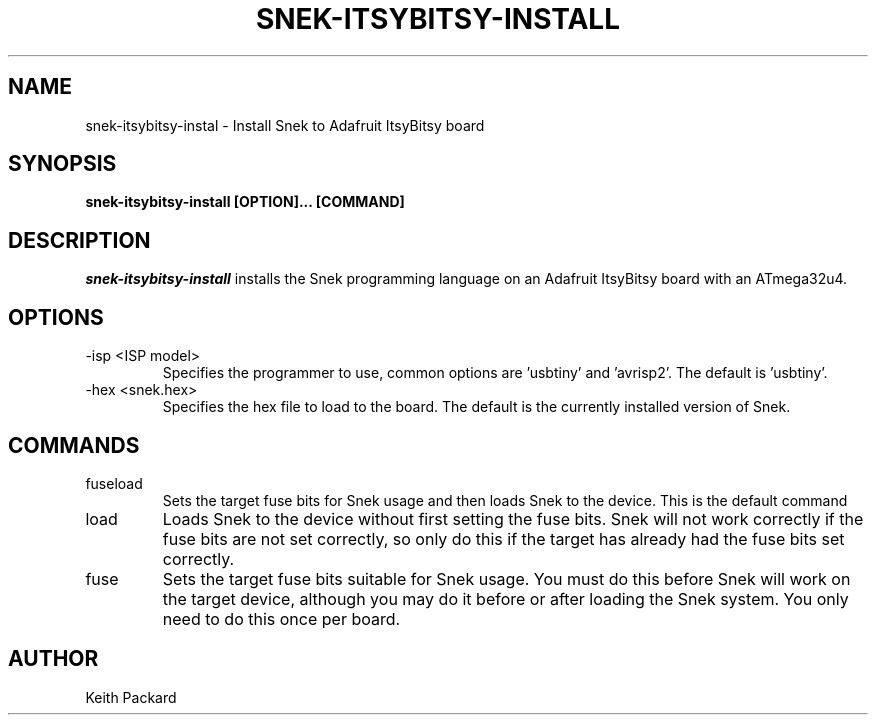.\"
.\" Copyright © 2019 Keith Packard <keithp@keithp.com>
.\"
.\" This program is free software; you can redistribute it and/or modify
.\" it under the terms of the GNU General Public License as published by
.\" the Free Software Foundation, either version 3 of the License, or
.\" (at your option) any later version.
.\"
.\" This program is distributed in the hope that it will be useful, but
.\" WITHOUT ANY WARRANTY; without even the implied warranty of
.\" MERCHANTABILITY or FITNESS FOR A PARTICULAR PURPOSE.  See the GNU
.\" General Public License for more details.
.\"
.TH SNEK-ITSYBITSY-INSTALL 1 "snek-itsybitsy-install" ""
.SH NAME
snek-itsybitsy-instal \- Install Snek to Adafruit ItsyBitsy board
.SH SYNOPSIS
.B "snek-itsybitsy-install" [OPTION]... [COMMAND]
.SH DESCRIPTION
.I snek-itsybitsy-install
installs the Snek programming language on an Adafruit ItsyBitsy board
with an ATmega32u4.
.SH OPTIONS
.TP
\-isp <ISP model>
Specifies the programmer to use, common options are 'usbtiny'
and 'avrisp2'. The default is 'usbtiny'.
.TP
\-hex <snek.hex>
Specifies the hex file to load to the board. The default is the
currently installed version of Snek.
.SH COMMANDS
.TP
fuseload
Sets the target fuse bits for Snek usage and then loads Snek to the
device. This is the default command
.TP
load
Loads Snek to the device without first setting the fuse bits. Snek
will not work correctly if the fuse bits are not set correctly, so
only do this if the target has already had the fuse bits set correctly.
.TP
fuse
Sets the target fuse bits suitable for Snek usage. You must do this
before Snek will work on the target device, although you may do it
before or after loading the Snek system. You only need to do this once
per board.
.SH AUTHOR
Keith Packard
